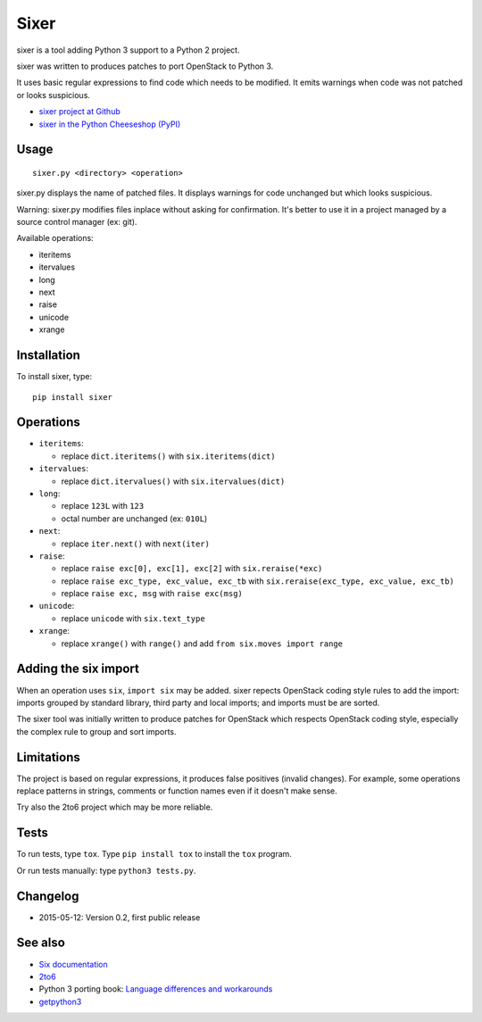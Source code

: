 Sixer
=====

sixer is a tool adding Python 3 support to a Python 2 project.

sixer was written to produces patches to port OpenStack to Python 3.

It uses basic regular expressions to find code which needs to be modified. It
emits warnings when code was not patched or looks suspicious.

* `sixer project at Github
  <https://github.com/haypo/sixer>`_
* `sixer in the Python Cheeseshop (PyPI)
  <https://pypi.python.org/pypi/sixer>`_


Usage
-----

::

    sixer.py <directory> <operation>

sixer.py displays the name of patched files. It displays warnings for code
unchanged but which looks suspicious.

Warning: sixer.py modifies files inplace without asking for confirmation.  It's
better to use it in a project managed by a source control manager (ex: git).

Available operations:

- iteritems
- itervalues
- long
- next
- raise
- unicode
- xrange


Installation
------------

To install sixer, type::

    pip install sixer


Operations
----------

- ``iteritems``:

  * replace ``dict.iteritems()`` with ``six.iteritems(dict)``

- ``itervalues``:

  * replace ``dict.itervalues()`` with ``six.itervalues(dict)``

- ``long``:

  * replace ``123L`` with ``123``
  * octal number are unchanged (ex: ``010L``)

- ``next``:

  * replace ``iter.next()`` with ``next(iter)``

- ``raise``:

  * replace ``raise exc[0], exc[1], exc[2]``
    with ``six.reraise(*exc)``
  * replace ``raise exc_type, exc_value, exc_tb``
    with ``six.reraise(exc_type, exc_value, exc_tb)``
  * replace ``raise exc, msg``
    with ``raise exc(msg)``

- ``unicode``:

  * replace ``unicode`` with ``six.text_type``

- ``xrange``:

  * replace ``xrange()`` with ``range()`` and
    add ``from six.moves import range``


Adding the six import
---------------------

When an operation uses ``six``, ``import six`` may be added. sixer repects
OpenStack coding style rules to add the import: imports grouped by standard
library, third party and local imports; and imports must be are sorted.

The sixer tool was initially written to produce patches for OpenStack which
respects OpenStack coding style, especially the complex rule to group and sort
imports.


Limitations
-----------

The project is based on regular expressions, it produces false positives
(invalid changes). For example, some operations replace patterns in strings,
comments or function names even if it doesn't make sense.

Try also the 2to6 project which may be more reliable.


Tests
-----

To run tests, type ``tox``. Type ``pip install tox`` to install the ``tox``
program.

Or run tests manually: type ``python3 tests.py``.


Changelog
---------

* 2015-05-12: Version 0.2, first public release


See also
--------

* `Six documentation <https://pythonhosted.org/six/>`_
* `2to6 <https://github.com/limodou/2to6>`_
* Python 3 porting book: `Language differences and workarounds
  <http://python3porting.com/differences.html>`_
* `getpython3 <http://getpython3.com/>`_



